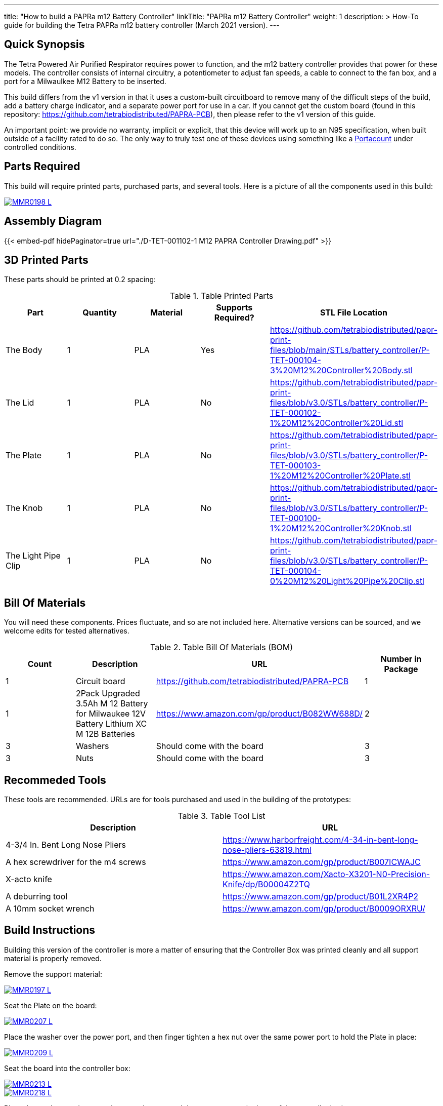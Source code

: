 ---
title: "How to build a PAPRa m12 Battery Controller"
linkTitle: "PAPRa m12 Battery Controller"
weight: 1
description: >
  How-To guide for building the Tetra PAPRa m12 battery controller (March 2021 version).
---

== Quick Synopsis

The Tetra Powered Air Purified Respirator requires power to function, and the m12 battery controller provides that power for these models.  The controller consists of internal circuitry, a potentiometer to adjust fan speeds, a cable to connect to the fan box, and a port for a Milwaulkee M12 Battery to be inserted.

This build differs from the v1 version in that it uses a custom-built circuitboard to remove many of the difficult steps of the build, add a battery charge indicator, and a separate power port for use in a car.  If you cannot get the custom board (found in this repository: https://github.com/tetrabiodistributed/PAPRA-PCB), then please refer to the v1 version of this guide.

An important point: we provide no warranty, implicit or explicit, that this device will work up to an N95 specification, when built outside of a facility rated to do so.  The only way to truly test one of these devices using something like a https://tsi.com/products/respirator-fit-testers/portacount-respirator-fit-tester-8038/[Portacount] under controlled conditions.

== Parts Required

This build will require printed parts, purchased parts, and several tools.  Here is a picture of all the components used in this build:

[link=https://photos.smugmug.com/Tetra-Testing/PAPRa-Build-13-March-2021/i-NWTC2Dz/0/39d6081d/5K/_MMR0198-5K.jpg]
image::https://photos.smugmug.com/Tetra-Testing/PAPRa-Build-13-March-2021/i-NWTC2Dz/0/39d6081d/L/_MMR0198-L.jpg[]

== Assembly Diagram == 

{{< embed-pdf hidePaginator=true url="./D-TET-001102-1 M12 PAPRA Controller Drawing.pdf" >}}


## 3D Printed Parts

These parts should be printed at 0.2 spacing:

.Table Printed Parts
|===
| Part | Quantity | Material | Supports Required? | STL File Location

| The Body
| 1 
| PLA
| Yes
| https://github.com/tetrabiodistributed/papr-print-files/blob/main/STLs/battery_controller/P-TET-000104-3%20M12%20Controller%20Body.stl

| The Lid
| 1 
| PLA
| No
| https://github.com/tetrabiodistributed/papr-print-files/blob/v3.0/STLs/battery_controller/P-TET-000102-1%20M12%20Controller%20Lid.stl

| The Plate
| 1 
| PLA
| No
| https://github.com/tetrabiodistributed/papr-print-files/blob/v3.0/STLs/battery_controller/P-TET-000103-1%20M12%20Controller%20Plate.stl

| The Knob
| 1 
| PLA
| No
| https://github.com/tetrabiodistributed/papr-print-files/blob/v3.0/STLs/battery_controller/P-TET-000100-1%20M12%20Controller%20Knob.stl

| The Light Pipe Clip
| 1 
| PLA
| No
| https://github.com/tetrabiodistributed/papr-print-files/blob/v3.0/STLs/battery_controller/P-TET-000104-0%20M12%20Light%20Pipe%20Clip.stl

|===

## Bill Of Materials

You will need these components.  Prices fluctuate, and so are not included here.  Alternative versions can be sourced, and we welcome edits for tested alternatives.

.Table Bill Of Materials (BOM)
|===
| Count | Description | URL | Number in Package 

| 1
| Circuit board
| https://github.com/tetrabiodistributed/PAPRA-PCB
| 1

| 1 
| 2Pack Upgraded 3.5Ah M 12 Battery for Milwaukee 12V Battery Lithium XC M 12B Batteries 
| https://www.amazon.com/gp/product/B082WW688D/ 
| 2 

| 3
| Washers
| Should come with the board
| 3

| 3
| Nuts
| Should come with the board
| 3

|===

## Recommeded Tools

These tools are recommended. URLs are for tools purchased and used in the building of the prototypes:

.Table Tool List
|===
| Description | URL

| 4-3/4 In. Bent Long Nose Pliers
| https://www.harborfreight.com/4-34-in-bent-long-nose-pliers-63819.html

| A hex screwdriver for the m4 screws
| https://www.amazon.com/gp/product/B007ICWAJC

| X-acto knife
| https://www.amazon.com/Xacto-X3201-N0-Precision-Knife/dp/B00004Z2TQ

| A deburring tool
| https://www.amazon.com/gp/product/B01L2XR4P2

| A 10mm socket wrench 
| https://www.amazon.com/gp/product/B0009ORXRU/

|===

== Build Instructions

Building this version of the controller is more a matter of ensuring that the Controller Box was printed cleanly and all support material is properly removed.  

Remove the support material:

[link=https://photos.smugmug.com/Tetra-Testing/PAPRa-Build-13-March-2021/i-jBswSxZ/0/d86a33d9/5K/_MMR0197-5K.jpg]
image::https://photos.smugmug.com/Tetra-Testing/PAPRa-Build-13-March-2021/i-jBswSxZ/0/d86a33d9/L/_MMR0197-L.jpg[]

Seat the Plate on the board:

[link=https://photos.smugmug.com/Tetra-Testing/PAPRa-Build-13-March-2021/i-RTfSGFP/0/1bcafd95/5K/_MMR0207-5K.jpg]
image::https://photos.smugmug.com/Tetra-Testing/PAPRa-Build-13-March-2021/i-RTfSGFP/0/1bcafd95/L/_MMR0207-L.jpg[]

Place the washer over the power port, and then finger tighten a hex nut over the same power port to hold the Plate in place:

[link=https://photos.smugmug.com/Tetra-Testing/PAPRa-Build-13-March-2021/i-dc5vMqL/0/9aa0be12/5K/_MMR0209-5K.jpg]
image::https://photos.smugmug.com/Tetra-Testing/PAPRa-Build-13-March-2021/i-dc5vMqL/0/9aa0be12/L/_MMR0209-L.jpg[]

Seat the board into the controller box:

[link=https://photos.smugmug.com/Tetra-Testing/PAPRa-Build-13-March-2021/i-XKXdnsm/0/6d8ccb99/5K/_MMR0213-5K.jpg]
image::https://photos.smugmug.com/Tetra-Testing/PAPRa-Build-13-March-2021/i-XKXdnsm/0/6d8ccb99/L/_MMR0213-L.jpg[]

[link=https://photos.smugmug.com/Tetra-Testing/PAPRa-Build-13-March-2021/i-KFBF2J4/0/9971cb7f/5K/_MMR0218-5K.jpg]
image::https://photos.smugmug.com/Tetra-Testing/PAPRa-Build-13-March-2021/i-KFBF2J4/0/9971cb7f/L/_MMR0218-L.jpg[]

Place the washers and nuts on the potentiometer and the power port at the base of the controller body:

[link=https://photos.smugmug.com/Tetra-Testing/PAPRa-Build-13-March-2021/i-r8VK6Hk/0/6ee14b7a/5K/_MMR0223-5K.jpg]
image::https://photos.smugmug.com/Tetra-Testing/PAPRa-Build-13-March-2021/i-r8VK6Hk/0/6ee14b7a/L/_MMR0223-L.jpg[]

[link=https://photos.smugmug.com/Tetra-Testing/PAPRa-Build-13-March-2021/i-mbS29wz/0/4c719df4/5K/_MMR0226-5K.jpg]
image::https://photos.smugmug.com/Tetra-Testing/PAPRa-Build-13-March-2021/i-mbS29wz/0/4c719df4/L/_MMR0226-L.jpg[]

Tighten all three nuts using the socket wrench, but not so tightly that components come off the board:

[link=https://photos.smugmug.com/Tetra-Testing/PAPRa-Build-13-March-2021/i-rLCggKv/0/fb039d40/5K/_MMR0227-5K.jpg]
image::https://photos.smugmug.com/Tetra-Testing/PAPRa-Build-13-March-2021/i-rLCggKv/0/fb039d40/L/_MMR0227-L.jpg[]

[link=https://photos.smugmug.com/Tetra-Testing/PAPRa-Build-13-March-2021/i-RWshdBw/0/46002a7d/5K/_MMR0229-5K.jpg]
image::https://photos.smugmug.com/Tetra-Testing/PAPRa-Build-13-March-2021/i-RWshdBw/0/46002a7d/L/_MMR0229-L.jpg[]

Place the light pipe onto the board:

[link=https://photos.smugmug.com/Tetra-Testing/PAPRa-Build-13-March-2021/i-XLx37mm/0/2777f2f0/5K/_MMR0231-5K.jpg]
image::https://photos.smugmug.com/Tetra-Testing/PAPRa-Build-13-March-2021/i-XLx37mm/0/2777f2f0/L/_MMR0231-L.jpg[]

Place the light pipe clip over the light pipe to hold the pipe in place:

[link=https://photos.smugmug.com/Tetra-Testing/PAPRa-Build-13-March-2021/i-VNMxhn2/0/aef9d859/5K/_MMR0234-5K.jpg]
image::https://photos.smugmug.com/Tetra-Testing/PAPRa-Build-13-March-2021/i-VNMxhn2/0/aef9d859/L/_MMR0234-L.jpg[]

[link=https://photos.smugmug.com/Tetra-Testing/PAPRa-Build-13-March-2021/i-4qmznX2/0/301e1788/5K/_MMR0241-5K.jpg]
image::https://photos.smugmug.com/Tetra-Testing/PAPRa-Build-13-March-2021/i-4qmznX2/0/301e1788/L/_MMR0241-L.jpg[]

Place the Knob onto the potentiometer, and twist to turn on.  If there is a charged battery in the Controller, you should see the lights in the light pipe:

[link=https://photos.smugmug.com/Tetra-Testing/PAPRa-Build-13-March-2021/i-2fGwWDZ/0/34101bd5/5K/_MMR0243-5K.jpg]
image::https://photos.smugmug.com/Tetra-Testing/PAPRa-Build-13-March-2021/i-2fGwWDZ/0/34101bd5/L/_MMR0243-L.jpg[]

[link=https://photos.smugmug.com/Tetra-Testing/PAPRa-Build-13-March-2021/i-rNdfXdV/0/63e2d3f4/5K/_MMR0245-5K.jpg]
image::https://photos.smugmug.com/Tetra-Testing/PAPRa-Build-13-March-2021/i-rNdfXdV/0/63e2d3f4/L/_MMR0245-L.jpg[]

Test that everything works with a battery in the socket by making sure the lights turn on:

[link=https://photos.smugmug.com/Tetra-Testing/PAPRa-Build-13-March-2021/i-vvdrFnr/0/3cb09189/5K/_MMR0248-5K.jpg]
image::https://photos.smugmug.com/Tetra-Testing/PAPRa-Build-13-March-2021/i-vvdrFnr/0/3cb09189/L/_MMR0248-L.jpg[]

Snap the Lid in place.  Note the orientation; snapping the lid in in the opposite orientation may cause the lower lip to break off:

[link=https://photos.smugmug.com/Tetra-Testing/Tetra-PAPRa-Build-Party-31-Jan-2021/i-WZgQVz8/0/1b6f0128/5K/_MMR0515-5K.jpg]
image::https://photos.smugmug.com/Tetra-Testing/Tetra-PAPRa-Build-Party-31-Jan-2021/i-WZgQVz8/0/1b6f0128/L/_MMR0515-L.jpg[]

[link=https://photos.smugmug.com/Tetra-Testing/Tetra-PAPRa-Build-Party-31-Jan-2021/i-fCjtH44/0/782edc91/5K/_MMR0516-5K.jpg]
image::https://photos.smugmug.com/Tetra-Testing/Tetra-PAPRa-Build-Party-31-Jan-2021/i-fCjtH44/0/782edc91/L/_MMR0516-L.jpg[]

Congratulations!  You have built a Tetra PAPRa M12 Controller Box v3!


